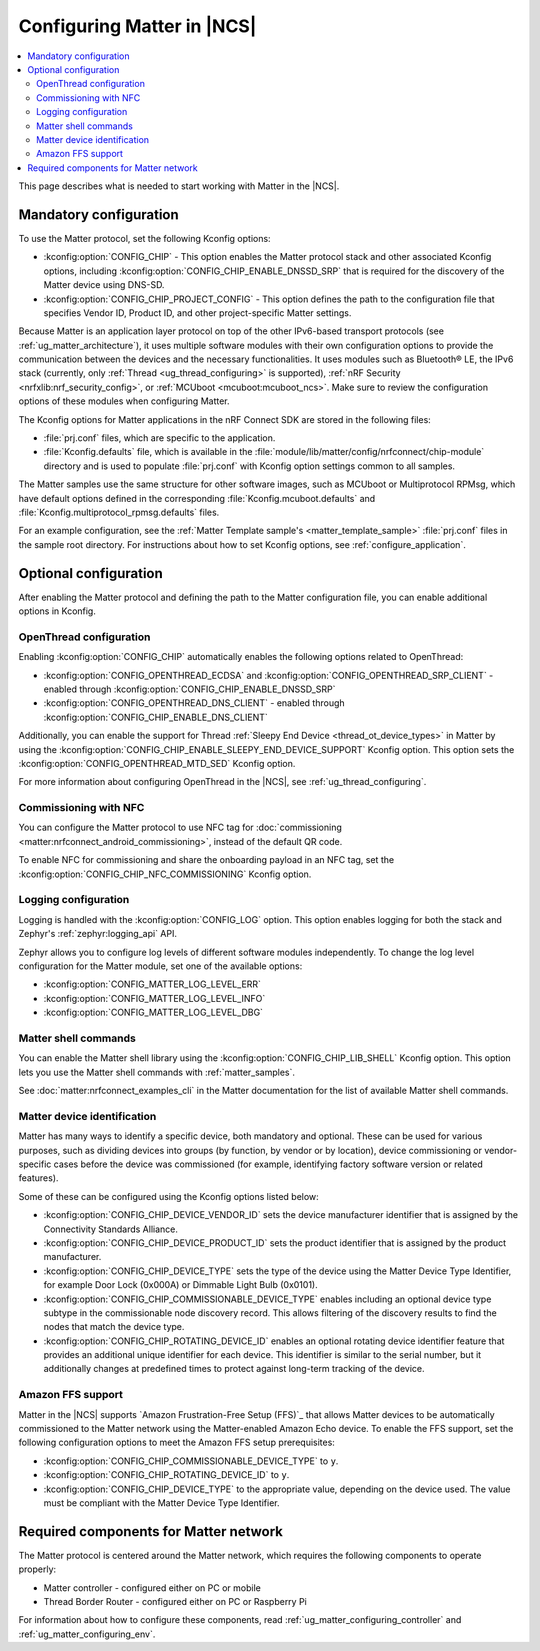 .. _ug_matter_configuring_protocol:

Configuring Matter in |NCS|
###########################

.. contents::
   :local:
   :depth: 2

This page describes what is needed to start working with Matter in the |NCS|.

.. _ug_matter_configuring_mandatory:

Mandatory configuration
***********************

To use the Matter protocol, set the following Kconfig options:

* :kconfig:option:`CONFIG_CHIP` - This option enables the Matter protocol stack and other associated Kconfig options, including :kconfig:option:`CONFIG_CHIP_ENABLE_DNSSD_SRP` that is required for the discovery of the Matter device using DNS-SD.
* :kconfig:option:`CONFIG_CHIP_PROJECT_CONFIG` - This option defines the path to the configuration file that specifies Vendor ID, Product ID, and other project-specific Matter settings.

Because Matter is an application layer protocol on top of the other IPv6-based transport protocols (see :ref:`ug_matter_architecture`), it uses multiple software modules with their own configuration options to provide the communication between the devices and the necessary functionalities.
It uses modules such as Bluetooth® LE, the IPv6 stack (currently, only :ref:`Thread <ug_thread_configuring>` is supported), :ref:`nRF Security <nrfxlib:nrf_security_config>`, or :ref:`MCUboot <mcuboot:mcuboot_ncs>`.
Make sure to review the configuration options of these modules when configuring Matter.

The Kconfig options for Matter applications in the nRF Connect SDK are stored in the following files:

* :file:`prj.conf` files, which are specific to the application.
* :file:`Kconfig.defaults` file, which is available in the :file:`module/lib/matter/config/nrfconnect/chip-module` directory and is used to populate :file:`prj.conf` with Kconfig option settings common to all samples.

The Matter samples use the same structure for other software images, such as MCUboot or Multiprotocol RPMsg, which have default options defined in the corresponding :file:`Kconfig.mcuboot.defaults` and :file:`Kconfig.multiprotocol_rpmsg.defaults` files.

For an example configuration, see the :ref:`Matter Template sample's <matter_template_sample>` :file:`prj.conf` files in the sample root directory.
For instructions about how to set Kconfig options, see :ref:`configure_application`.

.. _ug_matter_configuring_optional:

Optional configuration
**********************

After enabling the Matter protocol and defining the path to the Matter configuration file, you can enable additional options in Kconfig.

.. _ug_matter_configuring_optional_ot:

OpenThread configuration
========================

Enabling :kconfig:option:`CONFIG_CHIP` automatically enables the following options related to OpenThread:

* :kconfig:option:`CONFIG_OPENTHREAD_ECDSA` and :kconfig:option:`CONFIG_OPENTHREAD_SRP_CLIENT` - enabled through :kconfig:option:`CONFIG_CHIP_ENABLE_DNSSD_SRP`
* :kconfig:option:`CONFIG_OPENTHREAD_DNS_CLIENT` - enabled through :kconfig:option:`CONFIG_CHIP_ENABLE_DNS_CLIENT`

Additionally, you can enable the support for Thread :ref:`Sleepy End Device <thread_ot_device_types>` in Matter by using the :kconfig:option:`CONFIG_CHIP_ENABLE_SLEEPY_END_DEVICE_SUPPORT` Kconfig option.
This option sets the :kconfig:option:`CONFIG_OPENTHREAD_MTD_SED` Kconfig option.

For more information about configuring OpenThread in the |NCS|, see :ref:`ug_thread_configuring`.

.. _ug_matter_configuring_optional_nfc:

Commissioning with NFC
======================

You can configure the Matter protocol to use NFC tag for :doc:`commissioning <matter:nrfconnect_android_commissioning>`, instead of the default QR code.

To enable NFC for commissioning and share the onboarding payload in an NFC tag, set the :kconfig:option:`CONFIG_CHIP_NFC_COMMISSIONING` Kconfig option.

.. _ug_matter_configuring_optional_log:

Logging configuration
=====================

Logging is handled with the :kconfig:option:`CONFIG_LOG` option.
This option enables logging for both the stack and Zephyr's :ref:`zephyr:logging_api` API.

Zephyr allows you to configure log levels of different software modules independently.
To change the log level configuration for the Matter module, set one of the available options:

* :kconfig:option:`CONFIG_MATTER_LOG_LEVEL_ERR`
* :kconfig:option:`CONFIG_MATTER_LOG_LEVEL_INFO`
* :kconfig:option:`CONFIG_MATTER_LOG_LEVEL_DBG`

.. _ug_matter_configuring_optional_shell:

Matter shell commands
=====================

You can enable the Matter shell library using the :kconfig:option:`CONFIG_CHIP_LIB_SHELL` Kconfig option.
This option lets you use the Matter shell commands with :ref:`matter_samples`.

See :doc:`matter:nrfconnect_examples_cli` in the Matter documentation for the list of available Matter shell commands.

.. _ug_matter_configuring_device_identification:

Matter device identification
============================

Matter has many ways to identify a specific device, both mandatory and optional.
These can be used for various purposes, such as dividing devices into groups (by function, by vendor or by location), device commissioning or vendor-specific cases before the device was commissioned (for example, identifying factory software version or related features).

Some of these can be configured using the Kconfig options listed below:

* :kconfig:option:`CONFIG_CHIP_DEVICE_VENDOR_ID` sets the device manufacturer identifier that is assigned by the Connectivity Standards Alliance.
* :kconfig:option:`CONFIG_CHIP_DEVICE_PRODUCT_ID` sets the product identifier that is assigned by the product manufacturer.
* :kconfig:option:`CONFIG_CHIP_DEVICE_TYPE` sets the type of the device using the Matter Device Type Identifier, for example Door Lock (0x000A) or Dimmable Light Bulb (0x0101).
* :kconfig:option:`CONFIG_CHIP_COMMISSIONABLE_DEVICE_TYPE` enables including an optional device type subtype in the commissionable node discovery record.
  This allows filtering of the discovery results to find the nodes that match the device type.
* :kconfig:option:`CONFIG_CHIP_ROTATING_DEVICE_ID` enables an optional rotating device identifier feature that provides an additional unique identifier for each device.
  This identifier is similar to the serial number, but it additionally changes at predefined times to protect against long-term tracking of the device.

Amazon FFS support
==================

Matter in the |NCS| supports `Amazon Frustration-Free Setup (FFS)`_ that allows Matter devices to be automatically commissioned to the Matter network using the Matter-enabled Amazon Echo device.
To enable the FFS support, set the following configuration options to meet the Amazon FFS setup prerequisites:

* :kconfig:option:`CONFIG_CHIP_COMMISSIONABLE_DEVICE_TYPE` to ``y``.
* :kconfig:option:`CONFIG_CHIP_ROTATING_DEVICE_ID` to ``y``.
* :kconfig:option:`CONFIG_CHIP_DEVICE_TYPE` to the appropriate value, depending on the device used.
  The value must be compliant with the Matter Device Type Identifier.

.. _ug_matter_configuring_requirements:

Required components for Matter network
**************************************

The Matter protocol is centered around the Matter network, which requires the following components to operate properly:

* Matter controller - configured either on PC or mobile
* Thread Border Router - configured either on PC or Raspberry Pi

For information about how to configure these components, read :ref:`ug_matter_configuring_controller` and :ref:`ug_matter_configuring_env`.
